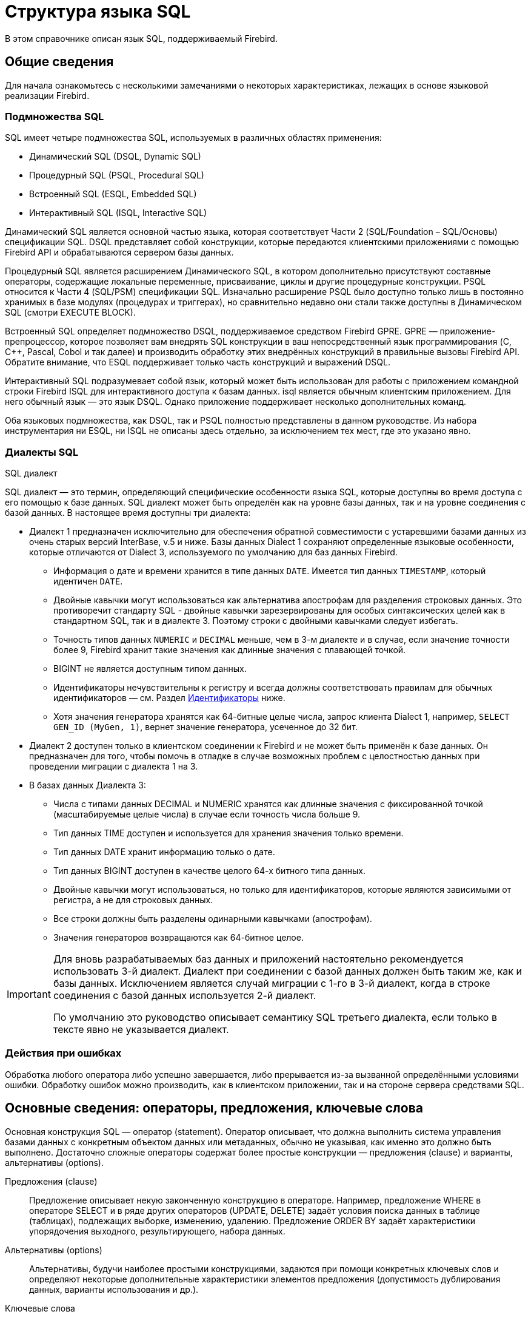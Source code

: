 [[fblangref-structure]]
= Структура языка SQL

В этом справочнике описан язык SQL, поддерживаемый Firebird.

[[fblangref-background]]
== Общие сведения

Для начала ознакомьтесь с несколькими замечаниями о некоторых характеристиках, лежащих в
основе языковой реализации Firebird.

[[fblangref-structure-flavours]]
=== Подмножества SQL

SQL имеет четыре подмножества SQL, используемых в различных областях применения:

* Динамический SQL (DSQL, Dynamic SQL)
* Процедурный SQL (PSQL, Procedural SQL)
* Встроенный SQL (ESQL, Embedded SQL)
* Интерактивный SQL (ISQL, Interactive SQL)

Динамический SQL является основной частью языка, которая соответствует Части 2 (SQL/Foundation – SQL/Основы) спецификации SQL. DSQL представляет собой конструкции, которые передаются клиентскими приложениями с помощью Firebird API и обрабатываются сервером базы данных.

Процедурный SQL является расширением Динамического SQL, в котором дополнительно присутствуют составные операторы, содержащие локальные переменные, присваивание, циклы и другие процедурные конструкции. PSQL относится к Части 4 (SQL/PSM) спецификации SQL. Изначально расширение PSQL было доступно только лишь в постоянно хранимых в базе модулях (процедурах и триггерах), но сравнительно недавно они стали также доступны в Динамическом SQL (смотри EXECUTE BLOCK).

Встроенный SQL определяет подмножество DSQL, поддерживаемое средством Firebird GPRE. GPRE — приложение-препроцессор, которое позволяет вам внедрять SQL конструкции в ваш непосредственный язык программирования (C, C++, Pascal, Cobol и так далее) и производить обработку этих внедрённых конструкций в правильные вызовы Firebird API. Обратите внимание, что ESQL поддерживает только часть конструкций и выражений DSQL.

Интерактивный SQL подразумевает собой язык, который может быть использован для работы с приложением командной строки Firebird ISQL для интерактивного доступа к базам данных. isql является обычным клиентским приложением. Для него обычный язык — это язык DSQL. Однако приложение поддерживает несколько дополнительных команд.

Оба языковых подмножества, как DSQL, так и PSQL полностью представлены в данном руководстве. Из набора инструментария ни ESQL, ни ISQL не описаны здесь отдельно, за исключением тех мест, где это указано явно.

[[fblangref-structure-dialects]]
=== Диалекты SQL
((SQL диалект))

SQL диалект — это термин, определяющий специфические особенности языка SQL, которые доступны во время доступа с его помощью к базе данных. SQL диалект может быть определён как на уровне базы данных, так и на уровне соединения с базой данных. В настоящее время доступны три диалекта:

* Диалект 1 предназначен исключительно для обеспечения обратной совместимости с устаревшими базами данных из очень старых версий InterBase, v.5 и ниже. Базы данных Dialect 1 сохраняют определенные языковые особенности, которые отличаются от Dialect 3, используемого по умолчанию для баз данных Firebird.
** Информация о дате и времени хранится в типе данных `DATE`. Имеется тип данных `TIMESTAMP`, который идентичен `DATE`.
** Двойные кавычки могут использоваться как альтернатива апострофам для разделения строковых данных. Это противоречит стандарту SQL - двойные кавычки зарезервированы для особых синтаксических целей как в стандартном SQL, так и в диалекте 3. Поэтому строки с двойными кавычками следует избегать.
** Точность типов данных `NUMERIC` и `DECIMAL` меньше, чем в 3-м диалекте и в случае, если значение точности более 9, Firebird хранит такие значения как длинные значения с плавающей точкой.
** BIGINT не является доступным типом данных.
** Идентификаторы нечувствительны к регистру и всегда должны соответствовать правилам для обычных идентификаторов — см. Раздел <<fblangref-structure-identifiers,Идентификаторы>> ниже.
** Хотя значения генератора хранятся как 64-битные целые числа, запрос клиента Dialect 1, например, `SELECT GEN_ID (MyGen, 1)`, вернет значение генератора, усеченное до 32 бит.

* Диалект 2 доступен только в клиентском соединении к Firebird и не может быть применён к базе данных. Он предназначен для того, чтобы помочь в отладке в случае возможных проблем с целостностью данных при проведении миграции с диалекта 1 на 3.

* В базах данных Диалекта 3:
** Числа с типами данных DECIMAL и NUMERIC хранятся как длинные значения с фиксированной точкой (масштабируемые целые числа) в случае если точность числа больше 9.
** Тип данных TIME доступен и используется для хранения значения только времени.
** Тип данных DATE хранит информацию только о дате.
** Тип данных BIGINT доступен в качестве целого 64-х битного типа данных.
** Двойные кавычки могут использоваться, но только для идентификаторов, которые являются зависимыми от регистра, а не для строковых данных.
** Все строки должны быть разделены одинарными кавычками (апострофам).
** Значения генераторов возвращаются как 64-битное целое.


[IMPORTANT]
====
Для вновь разрабатываемых баз данных и приложений настоятельно рекомендуется использовать 3-й диалект. Диалект при соединении с базой данных должен быть таким же, как и базы данных. Исключением является случай миграции с 1-го в 3-й диалект, когда в строке соединения с базой данных используется 2-й диалект.

По умолчанию это руководство описывает семантику SQL третьего диалекта, если только в тексте явно не указывается диалект.
====

[[fblangref-structure-errors]]
=== Действия при ошибках

Обработка любого оператора либо успешно завершается, либо прерывается из-за вызванной определёнными условиями ошибки. Обработку ошибок можно производить, как в клиентском приложении, так и на стороне сервера средствами SQL.

[[fblangref-structure-basics]]
== Основные сведения: операторы, предложения, ключевые слова

Основная конструкция SQL — оператор (statement). Оператор описывает, что должна выполнить система управления базами данных с конкретным объектом данных или метаданных, обычно не указывая, как именно это должно быть выполнено. Достаточно сложные операторы содержат более простые конструкции — предложения (clause) и варианты, альтернативы (options).

Предложения (clause)::
Предложение описывает некую законченную конструкцию в операторе. Например, предложение WHERE в операторе SELECT и в ряде других операторов (UPDATE, DELETE) задаёт условия поиска данных в таблице (таблицах), подлежащих выборке, изменению, удалению. Предложение ORDER BY задаёт характеристики упорядочения выходного, результирующего, набора данных.

Альтернативы (options)::
Альтернативы, будучи наиболее простыми конструкциями, задаются при помощи конкретных ключевых слов и определяют некоторые дополнительные характеристики элементов предложения (допустимость дублирования данных, варианты использования и др.).

Ключевые слова::
В SQL существуют ключевые слова и зарезервированные слова. Ключевые слова — это все слова, входящие в лексику (словарь) языка SQL. Ключевые слова можно (но не рекомендуется) использовать в качестве имён, идентификаторов объектов базы данных, внутренних переменных и параметров. Зарезервированные слова — это те ключевые слова, которые нельзя использовать в качестве имён объектов базы данных, переменных или параметров.
+
Например, следующий оператор будет выполнен без ошибок потому, что ABS является ключевым, но не зарезервированным словом.
+
[source, sql]
----
CREATE TABLE T (ABS INT NOT NULL);
----
+
При выполнении такого оператора будет выдана ошибка потому, что ADD является ключевым и зарезервированным словом.
+
[source, sql]
----
CREATE TABLE T (ADD INT NOT NULL);
----
+
Список зарезервированных и ключевых слов представлен в приложении Зарезервированные и ключевые слова.

[[fblangref-structure-identifiers]]
== Идентификаторы
((Идентификатор))

Все объекты базы данных имеют имена, которые иногда называют идентификаторами. Максимальная длина идентификатора составляет 63 символа. Существует два типа идентификаторов — имена, похожие по форме на имена переменных в обычных языках программирования, и имена с разделителями (delimited name), которые являются отличительной особенностью языка SQL.

[[fblangref-structure-identifiers-regular]]
=== Правила для обычных идентификаторов

* Длина идентификатора не должна превышать 63 символа
* Обычное имя должно начинаться с буквы латинского алфавита (первые 7 бит таблицы ASCII), за которой могут следовать буквы (латинского алфавита), цифры, символ подчёркивания и знак доллара. В имени нельзя использовать буквы кириллицы, пробелы, другие специальные символы. Такое имя нечувствительно к регистру, его можно записывать как строчными, так и прописными буквами. Следующие имена с точки зрения системы являются одинаковыми:
+
[source]
----
fullname
FULLNAME
FuLlNaMe
FullName
----

[listing]
.Синтаксис обычных идентификаторов
----
<name> ::=
  <letter> | <name><letter> | <name><digit> | <name>_ | <name>$

<letter> ::= <upper letter> | <lower letter>

<upper letter> ::= A | B | C | D | E | F | G | H | I | J | K | L | M |
                   N | O | P | Q | R | S | T | U | V | W | X | Y | Z

<lower letter> ::= a | b | c | d | e | f | g | h | i | j | k | l | m |
                   n | o | p | q | r | s | t | u | v | w | x | y | z

<digit> ::= 0 | 1 | 2 | 3 | 4 | 5 | 6 | 7 | 8 | 9
----

[[fblangref-structure-identifiers-delim]]
=== Правила для идентификаторов с разделителями

* Длина идентификатора не должна превышать 63 символа.
* Имя должно быть заключено в двойные кавычки, например `"anIdentifier"`.
* Идентификатор может содержать любой символ из набора символов UTF-8, включая символы с диакритическими знаками, пробелы и специальные символы.
* Идентификатор может быть зарезервированным словом.
* Идентификаторы с разделителями чувствительны к регистру во всех контекстах.
* Завершающие пробелы в именах с разделителями игнорируются, как и в случае любой строковой константы.
* Идентификаторы с разделителями доступны только в Диалекте 3.  Подробнее о диалектах см. <<fblangref-structure-dialects,Диалекты SQL>>

.Синтаксис идентификаторов с разделителями
[listing]
----
<delimited name> ::= "<permitted_character>[<permitted_character> ...]"
----

[NOTE]
====
Идентификатор с разделителями, например `"FULLNAME"`, совпадает с обычными идентификаторами `FULLNAME`, `fullname`, `FullName` и т. д.
Причина в том, что Firebird хранит обычные идентификаторы в верхнем регистре, независимо от того, как они были определены или объявлены. Идентификаторы с разделителями всегда сохраняются так как их определили или объявили. Таким образом, идентификатор `"FullName"` (в кавычках) отличается от `FullName` (без кавычек), который хранится в метаданных как `FULLNAME`.
====

[[fblangref-structure-literals]]
== Литералы

Литералы служат для непосредственного представления данных. Ниже приведены примеры стандартных литералов:

* целочисленные — 0, -34, 45, 0X080000000;
* числа с фиксированной точкой — 0.0, -3.14;
* вещественные — 3.23e-23;
* строковые — 'текст', 'don''t!';
* двоичные строки — x'48656C6C6F20776F726C64';
* дата — DATE '10.01.2014';
* время — TIME '15:12:56';
* временная отметка — TIMESTAMP '10.01.2014 13:32:02';
* логические — TRUE, FALSE, UNKNOWN;
* неопределённое состояние — null.

Подробней о литералах для каждого из типов данных см. <<fblangref-datatypes,Типы и подтипы данных>>.

[[fblangref-structure-operators]]
== Операторы и специальные символы

Существует набор специальных символов, используемых в качестве разделителей.

[listing]
----
<special char> ::=
    <space> | " | % | & | ' | ( | ) | * | + | , | -
  | . | / | : | ; | < | = | > | ? | [ | ] | ^ | { | }
----

Часть этих символов, а так же их комбинации могут быть использованы как операторы (арифметические, строковые, логические), как разделители команд SQL, для квотирования идентификаторов, и для обозначения границ строковых литералов или комментариев.

.Синтаксис операторов
[listing]
----
<operator> ::=
    <string concatenation operator>
  | <arithmetic operator>
  | <comparison operator>
  | <logical operator>

<string concatentation operator> ::= "||"

<arithmetic operator> ::= * | / | + | - |

<comparison operator> ::=
    =  | <> | != | ~= | ^= | > | < | >= | <=
  | !> | ~> | ^> | !< | ~< | ^<

<logical operator> ::= NOT | AND | OR
----

Подробнее об операторах см. Выражения.

[[fblangref-structure-comments]]
== Комментарии
((Комментарии))

В SQL скриптах, операторах SQL и PSQL модулях могут встречаться комментарии. Комментарий — это произвольный текст заданный пользователем, предназначенный для пояснения работы отдельных частей программы. Синтаксический анализатор игнорирует текст комментариев.

В Firebird поддерживается два типа комментариев: блочные и однострочные.

.Синтаксис
[listing]
----
<comment> ::= <block comment> | <single-line comment>

<block comment> ::=
  /* <character>[<character> ...] */

<single-line comment> ::=
  -- <character>[<character> ...]<end line>
----

Блочные комментарии начинаются с символов `/{asterisk}` и заканчиваются символам `{asterisk}/`.
Блочные комментарии могут содержать текст произвольной длины и занимать несколько строк.

Однострочные комментарии начинаются с символов `--` и действуют до конца текущей строки.

.Комментарии
[example]
====
[source,sql]
----
CREATE PROCEDURE P(APARAM INT)
  RETURNS (B INT)
AS
BEGIN
  /* Данный текст не будет учитываться
     при работе процедуры, т.к. является комментарием
  */
  B = A + 1; -- Однострочный комментарий
  SUSPEND;
END
----
====



